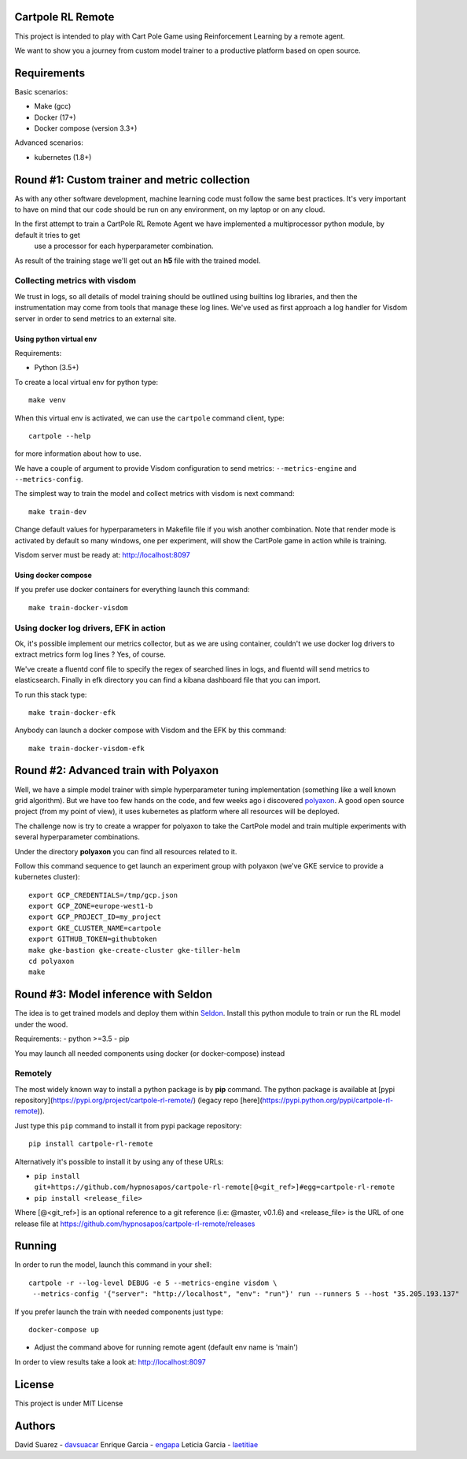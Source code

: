 Cartpole RL Remote
==================
.. image:: https://circleci.com/gh/hypnosapos/cartpole-rl-remote/tree/master.svg?style=svg
   :target: https://circleci.com/gh/hypnosapos/cartpole-rl-remote/tree/master
   :alt: Build Status
.. image:: https://img.shields.io/pypi/v/cartpole-rl-remote.svg?style=flat-square
   :target: https://pypi.org/project/cartpole-rl-remote
   :alt: Version
.. image:: https://img.shields.io/pypi/pyversions/cartpole-rl-remote.svg?style=flat-square
   :target: https://pypi.org/project/cartpole-rl-remote
   :alt: Python versions
.. image:: https://codecov.io/gh/hypnosapos/cartpole-rl-remote/branch/master/graph/badge.svg
   :target: https://codecov.io/gh/hypnosapos/cartpole-rl-remote
   :alt: Coverage

This project is intended to play with Cart Pole Game using Reinforcement Learning by a remote agent.

We want to show you a journey from custom model trainer to a productive platform based on open source.

Requirements
============

Basic scenarios:

- Make (gcc)
- Docker (17+)
- Docker compose (version 3.3+)

Advanced scenarios:

- kubernetes (1.8+)

Round #1: Custom trainer and metric collection
==============================================

As with any other software development, machine learning code must follow the same best practices.
It's very important to have on mind that our code should be run on any environment, on my laptop or on any cloud.

In the first attempt to train a CartPole RL Remote Agent we have implemented a multiprocessor python module, by default it tries to get
 use a processor for each hyperparameter combination.

As result of the training stage we'll get out an **h5** file with the trained model.

.. image:: assets/basic_scenario.png
   :alt: Basic Scenario

Collecting metrics with visdom
------------------------------

We trust in logs, so all details of model training should be outlined using builtins log libraries, and then the instrumentation
may come from tools that manage these log lines. We've used as first approach a log handler for Visdom server in order to send metrics to an external site.

Using python virtual env
^^^^^^^^^^^^^^^^^^^^^^^^

Requirements:

- Python (3.5+)

To create a local virtual env for python type::

   make venv

When this virtual env is activated, we can use the ``cartpole`` command client, type::

   cartpole --help

for more information about how to use.

We have a couple of argument to provide Visdom configuration to send metrics: ``--metrics-engine`` and ``--metrics-config``.

The simplest way to train the model and collect metrics with visdom is next command::

   make train-dev


Change default values for hyperparameters in Makefile file if you wish another combination. Note that render mode is activated by default
so many windows, one per experiment, will show the CartPole game in action while is training.

Visdom server must be ready at: http://localhost:8097

Using docker compose
^^^^^^^^^^^^^^^^^^^^

If you prefer use docker containers for everything launch this command::

   make train-docker-visdom



Using docker log drivers, EFK in action
---------------------------------------

Ok, it's possible implement our metrics collector, but as we are using container, couldn't we use docker log drivers to extract metrics form log lines ?
Yes, of course.

We've create a fluentd conf file to specify the regex of searched lines in logs, and fluentd will send metrics to elasticsearch.
Finally in efk directory you can find a kibana dashboard file that you can import.

To run this stack type::

   make train-docker-efk



Anybody can launch a docker compose with Visdom and the EFK by this command::

   make train-docker-visdom-efk


Round #2: Advanced train with Polyaxon
======================================

Well, we have a simple model trainer with simple hyperparameter tuning implementation (something like a well known grid algorithm).
But we have too few hands on the code, and few weeks ago i discovered `polyaxon <http://polyaxon.com>`_.
A good open source project (from my point of view), it uses kubernetes as platform where all resources will be deployed.

The challenge now is try to create a wrapper for polyaxon to take the CartPole model and train multiple experiments with several hyperparameter combinations.

Under the directory **polyaxon** you can find all resources related to it.

Follow this command sequence to get launch an experiment group with polyaxon (we've GKE service to provide a kubernetes cluster)::

   export GCP_CREDENTIALS=/tmp/gcp.json
   export GCP_ZONE=europe-west1-b
   export GCP_PROJECT_ID=my_project
   export GKE_CLUSTER_NAME=cartpole
   export GITHUB_TOKEN=githubtoken
   make gke-bastion gke-create-cluster gke-tiller-helm
   cd polyaxon
   make


Round #3: Model inference with Seldon
=====================================

The idea is to get trained models and deploy them within `Seldon <https://seldon.io>`_.
Install this python module to train or run the RL model under the wood.

Requirements:
- python >=3.5
- pip

You may launch all needed components using docker (or docker-compose) instead

Remotely
--------

The most widely known way to install a python package is by **pip** command.
The python package is available at [pypi repository](https://pypi.org/project/cartpole-rl-remote/) (legacy repo [here](https://pypi.python.org/pypi/cartpole-rl-remote)).

Just type this ``pip`` command to install it from pypi package repository::

 pip install cartpole-rl-remote


Alternatively it's possible to install it by using any of these URLs:

* ``pip install git+https://github.com/hypnosapos/cartpole-rl-remote[@<git_ref>]#egg=cartpole-rl-remote``
* ``pip install <release_file>``

Where [@<git_ref>] is an optional reference to a git reference (i.e: @master, v0.1.6) and
<release_file> is the URL of one release file at https://github.com/hypnosapos/cartpole-rl-remote/releases


Running
=======

In order to run the model, launch this command in your shell::

  cartpole -r --log-level DEBUG -e 5 --metrics-engine visdom \
   --metrics-config '{"server": "http://localhost", "env": "run"}' run --runners 5 --host "35.205.193.137"



If you prefer launch the train with needed components just type::

   docker-compose up


* Adjust the command above for running remote agent (default env name is 'main')

In order to view results take a look at: http://localhost:8097

License
=======

This project is under MIT License

.. image:: https://app.fossa.io/api/projects/git%2Bgithub.com%2Fhypnosapos%2Fcartpole-rl-remote.svg?type=large
   :target: https://app.fossa.io/projects/git%2Bgithub.com%2Fhypnosapos%2Fcartpole-rl-remote?ref=badge_large
   :alt: License Check

Authors
=======

David Suarez   - `davsuacar <http://github.com/davsuacar>`_
Enrique Garcia - `engapa <http://github.com/engapa>`_
Leticia Garcia - `laetitiae <http://github.com/laetitiae>`_